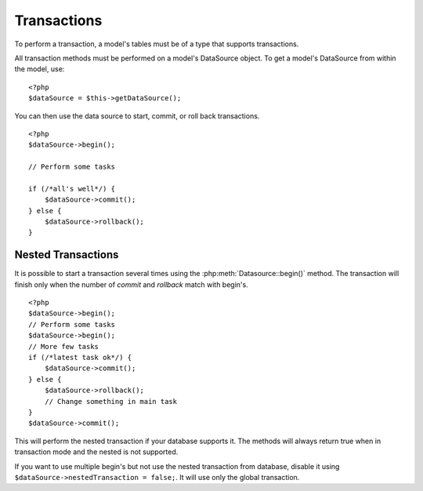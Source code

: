 Transactions
############

To perform a transaction, a model's tables must be of a type that
supports transactions.

All transaction methods must be performed on a model's DataSource
object. To get a model's DataSource from within the model, use:

::

    <?php
    $dataSource = $this->getDataSource();

You can then use the data source to start, commit, or roll back
transactions.

::

    <?php
    $dataSource->begin();

    // Perform some tasks

    if (/*all's well*/) {
        $dataSource->commit();
    } else {
        $dataSource->rollback();
    }

Nested Transactions
-------------------

It is possible to start a transaction several times using the
:php:meth:`Datasource::begin()` method. The transaction will finish only when
the number of `commit` and `rollback` match with begin's.

::

    <?php
    $dataSource->begin();
    // Perform some tasks
    $dataSource->begin();
    // More few tasks
    if (/*latest task ok*/) {
        $dataSource->commit();
    } else {
        $dataSource->rollback();
        // Change something in main task
    }
    $dataSource->commit();

This will perform the nested transaction if your database supports it. The methods
will always return true when in transaction mode and the nested is not supported.

If you want to use multiple begin's but not use the nested transaction from database,
disable it using ``$dataSource->nestedTransaction = false;``. It will use only
the global transaction.

.. meta::
    :title lang=en: Transactions
    :keywords lang=en: transaction methods,datasource,rollback,data source,begin,commit,nested transaction
